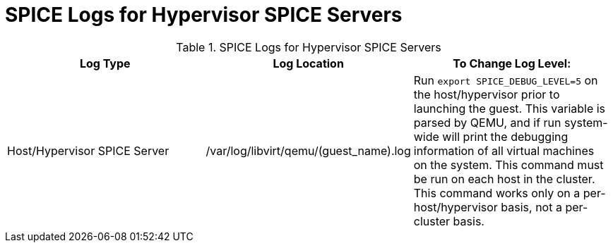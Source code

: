 :_content-type: REFERENCE
[id="SPICE_Logs_for_Hypervisor_SPICE_Servers"]
= SPICE Logs for Hypervisor SPICE Servers

.SPICE Logs for Hypervisor SPICE Servers
[options="header"]
|===
|Log Type |Log Location |To Change Log Level:
|Host/Hypervisor SPICE Server |/var/log/libvirt/qemu/(guest_name).log |Run `export SPICE_DEBUG_LEVEL=5` on the host/hypervisor prior to launching the guest. This variable is parsed by QEMU, and if run system-wide will print the debugging information of all virtual machines on the system. This command must be run on each host in the cluster. This command works only on a per-host/hypervisor basis, not a per-cluster basis.
|===

